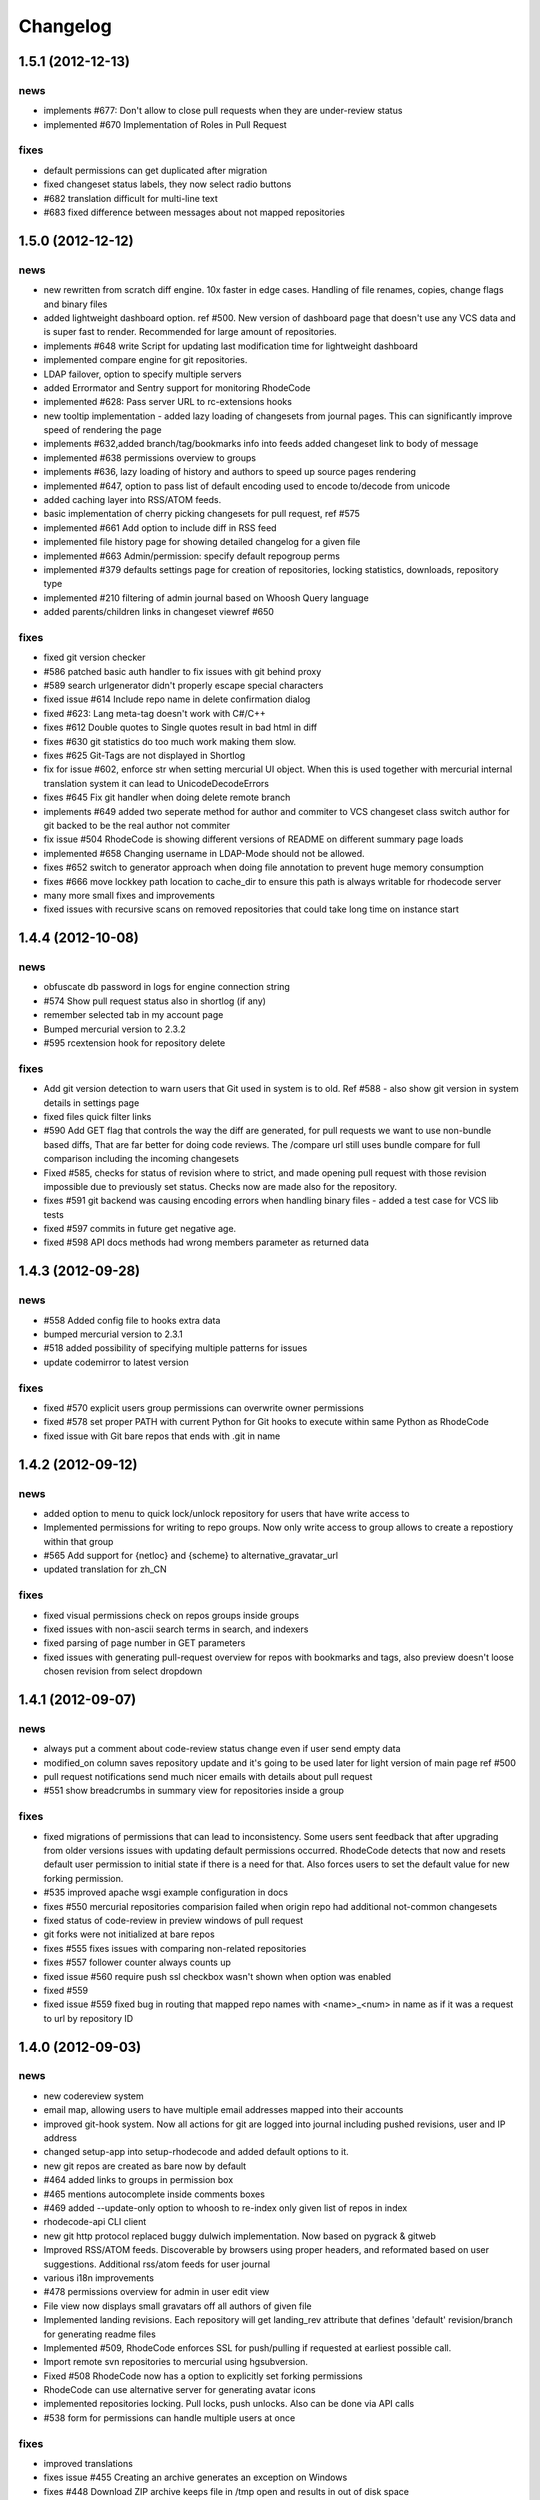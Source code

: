 .. _changelog:

=========
Changelog
=========


1.5.1 (**2012-12-13**)
----------------------

news
++++

- implements #677: Don't allow to close pull requests when they are 
  under-review status
- implemented #670 Implementation of Roles in Pull Request

fixes
+++++

- default permissions can get duplicated after migration
- fixed changeset status labels, they now select radio buttons
- #682 translation difficult for multi-line text
- #683 fixed difference between messages about not mapped repositories

1.5.0 (**2012-12-12**)
----------------------

news
++++

- new rewritten from scratch diff engine. 10x faster in edge cases. Handling
  of file renames, copies, change flags and binary files
- added lightweight dashboard option. ref #500. New version of dashboard
  page that doesn't use any VCS data and is super fast to render. Recommended
  for large amount of repositories.
- implements #648 write Script for updating last modification time for
  lightweight dashboard
- implemented compare engine for git repositories.
- LDAP failover, option to specify multiple servers
- added Errormator and Sentry support for monitoring RhodeCode
- implemented #628: Pass server URL to rc-extensions hooks
- new tooltip implementation - added lazy loading of changesets from journal
  pages. This can significantly improve speed of rendering the page
- implements #632,added branch/tag/bookmarks info into feeds
  added changeset link to body of message
- implemented #638 permissions overview to groups
- implements #636, lazy loading of history and authors to speed up source
  pages rendering
- implemented #647, option to pass list of default encoding used to 
  encode to/decode from unicode
- added caching layer into RSS/ATOM feeds.
- basic implementation of cherry picking changesets for pull request, ref #575
- implemented #661 Add option to include diff in RSS feed
- implemented file history page for showing detailed changelog for a given file
- implemented #663 Admin/permission: specify default repogroup perms
- implemented #379 defaults settings page for creation of repositories, locking
  statistics, downloads, repository type
- implemented #210 filtering of admin journal based on Whoosh Query language
- added parents/children links in changeset viewref #650

fixes
+++++

- fixed git version checker
- #586 patched basic auth handler to fix issues with git behind proxy
- #589 search urlgenerator didn't properly escape special characters
- fixed issue #614 Include repo name in delete confirmation dialog
- fixed #623: Lang meta-tag doesn't work with C#/C++
- fixes #612 Double quotes to Single quotes result in bad html in diff
- fixes #630 git statistics do too much work making them slow.
- fixes #625 Git-Tags are not displayed in Shortlog
- fix for issue #602, enforce str when setting mercurial UI object. 
  When this is used together with mercurial internal translation system
  it can lead to UnicodeDecodeErrors
- fixes #645 Fix git handler when doing delete remote branch
- implements #649 added two seperate method for author and commiter to VCS
  changeset class switch author for git backed to be the real author not commiter
- fix issue #504 RhodeCode is showing different versions of README on
  different summary page loads
- implemented #658 Changing username in LDAP-Mode should not be allowed.
- fixes #652 switch to generator approach when doing file annotation to prevent
  huge memory consumption 
- fixes #666 move lockkey path location to cache_dir to ensure this path is
  always writable for rhodecode server
- many more small fixes and improvements
- fixed issues with recursive scans on removed repositories that could take
  long time on instance start

1.4.4 (**2012-10-08**)
----------------------

news
++++

- obfuscate db password in logs for engine connection string
- #574 Show pull request status also in shortlog (if any)
- remember selected tab in my account page
- Bumped mercurial version to 2.3.2
- #595 rcextension hook for repository delete

fixes
+++++

- Add git version detection to warn users that Git used in system is to
  old. Ref #588 - also show git version in system details in settings page
- fixed files quick filter links
- #590 Add GET flag that controls the way the diff are generated, for pull
  requests we want to use non-bundle based diffs, That are far better for
  doing code reviews. The /compare url still uses bundle compare for full
  comparison including the incoming changesets
- Fixed #585, checks for status of revision where to strict, and made
  opening pull request with those revision impossible due to previously set
  status. Checks now are made also for the repository.
- fixes #591 git backend was causing encoding errors when handling binary
  files - added a test case for VCS lib tests
- fixed #597 commits in future get negative age.
- fixed #598 API docs methods had wrong members parameter as returned data

1.4.3 (**2012-09-28**)
----------------------

news
++++

- #558 Added config file to hooks extra data
- bumped mercurial version to 2.3.1
- #518 added possibility of specifying multiple patterns for issues
- update codemirror to latest version

fixes
+++++

- fixed #570 explicit users group permissions can overwrite owner permissions
- fixed #578 set proper PATH with current Python for Git
  hooks to execute within same Python as RhodeCode 
- fixed issue with Git bare repos that ends with .git in name

1.4.2 (**2012-09-12**)
----------------------

news
++++

- added option to menu to quick lock/unlock repository for users that have
  write access to
- Implemented permissions for writing to repo
  groups. Now only write access to group allows to create a repostiory
  within that group
- #565 Add support for {netloc} and {scheme} to alternative_gravatar_url
- updated translation for zh_CN 

fixes
+++++

- fixed visual permissions check on repos groups inside groups
- fixed issues with non-ascii search terms in search, and indexers
- fixed parsing of page number in GET parameters
- fixed issues with generating pull-request overview for repos with
  bookmarks and tags, also preview doesn't loose chosen revision from
  select dropdown

1.4.1 (**2012-09-07**)
----------------------

news
++++

- always put a comment about code-review status change even if user send
  empty data 
- modified_on column saves repository update and it's going to be used
  later for light version of main page ref #500
- pull request notifications send much nicer emails with details about pull
  request
- #551 show breadcrumbs in summary view for repositories inside a group

fixes
+++++

- fixed migrations of permissions that can lead to inconsistency.
  Some users sent feedback that after upgrading from older versions issues 
  with updating default permissions occurred. RhodeCode detects that now and
  resets default user permission to initial state if there is a need for that.
  Also forces users to set the default value for new forking permission. 
- #535 improved apache wsgi example configuration in docs
- fixes #550 mercurial repositories comparision failed when origin repo had
  additional not-common changesets
- fixed status of code-review in preview windows of pull request
- git forks were not initialized at bare repos
- fixes #555 fixes issues with comparing non-related repositories
- fixes #557 follower counter always counts up
- fixed issue #560 require push ssl checkbox wasn't shown when option was
  enabled
- fixed #559
- fixed issue #559 fixed bug in routing that mapped repo names with <name>_<num> in name as
  if it was a request to url by repository ID

1.4.0 (**2012-09-03**)
----------------------

news
++++
 
- new codereview system
- email map, allowing users to have multiple email addresses mapped into
  their accounts
- improved git-hook system. Now all actions for git are logged into journal
  including pushed revisions, user and IP address
- changed setup-app into setup-rhodecode and added default options to it.
- new git repos are created as bare now by default
- #464 added links to groups in permission box
- #465 mentions autocomplete inside comments boxes
- #469 added --update-only option to whoosh to re-index only given list
  of repos in index 
- rhodecode-api CLI client
- new git http protocol replaced buggy dulwich implementation.
  Now based on pygrack & gitweb
- Improved RSS/ATOM feeds. Discoverable by browsers using proper headers, and 
  reformated based on user suggestions. Additional rss/atom feeds for user
  journal
- various i18n improvements
- #478 permissions overview for admin in user edit view
- File view now displays small gravatars off all authors of given file
- Implemented landing revisions. Each repository will get landing_rev attribute
  that defines 'default' revision/branch for generating readme files
- Implemented #509, RhodeCode enforces SSL for push/pulling if requested at 
  earliest possible call.
- Import remote svn repositories to mercurial using hgsubversion.
- Fixed #508 RhodeCode now has a option to explicitly set forking permissions
- RhodeCode can use alternative server for generating avatar icons
- implemented repositories locking. Pull locks, push unlocks. Also can be done
  via API calls
- #538 form for permissions can handle multiple users at once 

fixes
+++++

- improved translations
- fixes issue #455 Creating an archive generates an exception on Windows
- fixes #448 Download ZIP archive keeps file in /tmp open and results 
  in out of disk space
- fixes issue #454 Search results under Windows include proceeding
  backslash
- fixed issue #450. Rhodecode no longer will crash when bad revision is
  present in journal data.
- fix for issue #417, git execution was broken on windows for certain
  commands.
- fixed #413. Don't disable .git directory for bare repos on deleting
- fixed issue #459. Changed the way of obtaining logger in reindex task.
- fixed #453 added ID field in whoosh SCHEMA that solves the issue of
  reindexing modified files
- fixed #481 rhodecode emails are sent without Date header 
- fixed #458 wrong count when no repos are present
- fixed issue #492 missing `\ No newline at end of file` test at the end of 
  new chunk in html diff
- full text search now works also for commit messages

1.3.6 (**2012-05-17**)
----------------------

news
++++

- chinese traditional translation
- changed setup-app into setup-rhodecode and added arguments for auto-setup 
  mode that doesn't need user interaction 

fixes
+++++

- fixed no scm found warning
- fixed __future__ import error on rcextensions
- made simplejson required lib for speedup on JSON encoding
- fixes #449 bad regex could get more than revisions from parsing history
- don't clear DB session when CELERY_EAGER is turned ON

1.3.5 (**2012-05-10**)
----------------------

news
++++

- use ext_json for json module
- unified annotation view with file source view
- notification improvements, better inbox + css
- #419 don't strip passwords for login forms, make rhodecode 
  more compatible with LDAP servers
- Added HTTP_X_FORWARDED_FOR as another method of extracting 
  IP for pull/push logs. - moved all to base controller  
- #415: Adding comment to changeset causes reload. 
  Comments are now added via ajax and doesn't reload the page
- #374 LDAP config is discarded when LDAP can't be activated
- limited push/pull operations are now logged for git in the journal
- bumped mercurial to 2.2.X series
- added support for displaying submodules in file-browser
- #421 added bookmarks in changelog view

fixes
+++++

- fixed dev-version marker for stable when served from source codes
- fixed missing permission checks on show forks page
- #418 cast to unicode fixes in notification objects
- #426 fixed mention extracting regex
- fixed remote-pulling for git remotes remopositories
- fixed #434: Error when accessing files or changesets of a git repository 
  with submodules
- fixed issue with empty APIKEYS for users after registration ref. #438
- fixed issue with getting README files from git repositories

1.3.4 (**2012-03-28**)
----------------------

news
++++

- Whoosh logging is now controlled by the .ini files logging setup
- added clone-url into edit form on /settings page
- added help text into repo add/edit forms
- created rcextensions module with additional mappings (ref #322) and
  post push/pull/create repo hooks callbacks
- implemented #377 Users view for his own permissions on account page
- #399 added inheritance of permissions for users group on repos groups
- #401 repository group is automatically pre-selected when adding repos 
  inside a repository group
- added alternative HTTP 403 response when client failed to authenticate. Helps 
  solving issues with Mercurial and LDAP
- #402 removed group prefix from repository name when listing repositories 
  inside a group
- added gravatars into permission view and permissions autocomplete
- #347 when running multiple RhodeCode instances, properly invalidates cache 
  for all registered servers

fixes
+++++

- fixed #390 cache invalidation problems on repos inside group
- fixed #385 clone by ID url was loosing proxy prefix in URL
- fixed some unicode problems with waitress
- fixed issue with escaping < and > in changeset commits
- fixed error occurring during recursive group creation in API 
  create_repo function
- fixed #393 py2.5 fixes for routes url generator
- fixed #397 Private repository groups shows up before login
- fixed #396 fixed problems with revoking users in nested groups
- fixed mysql unicode issues + specified InnoDB as default engine with 
  utf8 charset
- #406 trim long branch/tag names in changelog to not break UI
  
1.3.3 (**2012-03-02**)
----------------------

news
++++


fixes
+++++

- fixed some python2.5 compatibility issues 
- fixed issues with removed repos was accidentally added as groups, after
  full rescan of paths
- fixes #376 Cannot edit user (using container auth)
- fixes #378 Invalid image urls on changeset screen with proxy-prefix 
  configuration
- fixed initial sorting of repos inside repo group
- fixes issue when user tried to resubmit same permission into user/user_groups
- bumped beaker version that fixes #375 leap error bug
- fixed raw_changeset for git. It was generated with hg patch headers
- fixed vcs issue with last_changeset for filenodes
- fixed missing commit after hook delete
- fixed #372 issues with git operation detection that caused a security issue 
  for git repos

1.3.2 (**2012-02-28**)
----------------------

news
++++


fixes
+++++

- fixed git protocol issues with repos-groups
- fixed git remote repos validator that prevented from cloning remote git repos
- fixes #370 ending slashes fixes for repo and groups
- fixes #368 improved git-protocol detection to handle other clients
- fixes #366 When Setting Repository Group To Blank Repo Group Wont Be 
  Moved To Root
- fixes #371 fixed issues with beaker/sqlalchemy and non-ascii cache keys 
- fixed #373 missing cascade drop on user_group_to_perm table

1.3.1 (**2012-02-27**)
----------------------

news
++++


fixes
+++++

- redirection loop occurs when remember-me wasn't checked during login
- fixes issues with git blob history generation 
- don't fetch branch for git in file history dropdown. Causes unneeded slowness

1.3.0 (**2012-02-26**)
----------------------

news
++++

- code review, inspired by github code-comments 
- #215 rst and markdown README files support
- #252 Container-based and proxy pass-through authentication support
- #44 branch browser. Filtering of changelog by branches
- mercurial bookmarks support
- new hover top menu, optimized to add maximum size for important views
- configurable clone url template with possibility to specify  protocol like 
  ssh:// or http:// and also manually alter other parts of clone_url.
- enabled largefiles extension by default
- optimized summary file pages and saved a lot of unused space in them
- #239 option to manually mark repository as fork
- #320 mapping of commit authors to RhodeCode users
- #304 hashes are displayed using monospace font    
- diff configuration, toggle white lines and context lines
- #307 configurable diffs, whitespace toggle, increasing context lines
- sorting on branches, tags and bookmarks using YUI datatable
- improved file filter on files page
- implements #330 api method for listing nodes ar particular revision
- #73 added linking issues in commit messages to chosen issue tracker url
  based on user defined regular expression
- added linking of changesets in commit messages  
- new compact changelog with expandable commit messages
- firstname and lastname are optional in user creation
- #348 added post-create repository hook
- #212 global encoding settings is now configurable from .ini files 
- #227 added repository groups permissions
- markdown gets codehilite extensions
- new API methods, delete_repositories, grante/revoke permissions for groups 
  and repos
  
    
fixes
+++++

- rewrote dbsession management for atomic operations, and better error handling
- fixed sorting of repo tables
- #326 escape of special html entities in diffs
- normalized user_name => username in api attributes
- fixes #298 ldap created users with mixed case emails created conflicts 
  on saving a form
- fixes issue when owner of a repo couldn't revoke permissions for users 
  and groups
- fixes #271 rare JSON serialization problem with statistics
- fixes #337 missing validation check for conflicting names of a group with a
  repositories group
- #340 fixed session problem for mysql and celery tasks
- fixed #331 RhodeCode mangles repository names if the a repository group 
  contains the "full path" to the repositories
- #355 RhodeCode doesn't store encrypted LDAP passwords

1.2.5 (**2012-01-28**)
----------------------

news
++++

fixes
+++++

- #340 Celery complains about MySQL server gone away, added session cleanup
  for celery tasks
- #341 "scanning for repositories in None" log message during Rescan was missing
  a parameter
- fixed creating archives with subrepos. Some hooks were triggered during that
  operation leading to crash.
- fixed missing email in account page.
- Reverted Mercurial to 2.0.1 for windows due to bug in Mercurial that makes
  forking on windows impossible 

1.2.4 (**2012-01-19**)
----------------------

news
++++

- RhodeCode is bundled with mercurial series 2.0.X by default, with
  full support to largefiles extension. Enabled by default in new installations
- #329 Ability to Add/Remove Groups to/from a Repository via AP
- added requires.txt file with requirements
     
fixes
+++++

- fixes db session issues with celery when emailing admins
- #331 RhodeCode mangles repository names if the a repository group 
  contains the "full path" to the repositories
- #298 Conflicting e-mail addresses for LDAP and RhodeCode users
- DB session cleanup after hg protocol operations, fixes issues with
  `mysql has gone away` errors
- #333 doc fixes for get_repo api function
- #271 rare JSON serialization problem with statistics enabled
- #337 Fixes issues with validation of repository name conflicting with 
  a group name. A proper message is now displayed.
- #292 made ldap_dn in user edit readonly, to get rid of confusion that field
  doesn't work   
- #316 fixes issues with web description in hgrc files 

1.2.3 (**2011-11-02**)
----------------------

news
++++

- added option to manage repos group for non admin users
- added following API methods for get_users, create_user, get_users_groups, 
  get_users_group, create_users_group, add_user_to_users_groups, get_repos, 
  get_repo, create_repo, add_user_to_repo
- implements #237 added password confirmation for my account 
  and admin edit user.
- implements #291 email notification for global events are now sent to all
  administrator users, and global config email.
     
fixes
+++++

- added option for passing auth method for smtp mailer
- #276 issue with adding a single user with id>10 to usergroups
- #277 fixes windows LDAP settings in which missing values breaks the ldap auth 
- #288 fixes managing of repos in a group for non admin user

1.2.2 (**2011-10-17**)
----------------------

news
++++

- #226 repo groups are available by path instead of numerical id
 
fixes
+++++

- #259 Groups with the same name but with different parent group
- #260 Put repo in group, then move group to another group -> repo becomes unavailable
- #258 RhodeCode 1.2 assumes egg folder is writable (lockfiles problems)
- #265 ldap save fails sometimes on converting attributes to booleans, 
  added getter and setter into model that will prevent from this on db model level
- fixed problems with timestamps issues #251 and #213
- fixes #266 RhodeCode allows to create repo with the same name and in 
  the same parent as group
- fixes #245 Rescan of the repositories on Windows
- fixes #248 cannot edit repos inside a group on windows
- fixes #219 forking problems on windows

1.2.1 (**2011-10-08**)
----------------------

news
++++


fixes
+++++

- fixed problems with basic auth and push problems 
- gui fixes
- fixed logger

1.2.0 (**2011-10-07**)
----------------------

news
++++

- implemented #47 repository groups
- implemented #89 Can setup google analytics code from settings menu
- implemented #91 added nicer looking archive urls with more download options
  like tags, branches
- implemented #44 into file browsing, and added follow branch option
- implemented #84 downloads can be enabled/disabled for each repository
- anonymous repository can be cloned without having to pass default:default
  into clone url
- fixed #90 whoosh indexer can index chooses repositories passed in command 
  line
- extended journal with day aggregates and paging
- implemented #107 source code lines highlight ranges
- implemented #93 customizable changelog on combined revision ranges - 
  equivalent of githubs compare view 
- implemented #108 extended and more powerful LDAP configuration
- implemented #56 users groups
- major code rewrites optimized codes for speed and memory usage
- raw and diff downloads are now in git format
- setup command checks for write access to given path
- fixed many issues with international characters and unicode. It uses utf8
  decode with replace to provide less errors even with non utf8 encoded strings
- #125 added API KEY access to feeds
- #109 Repository can be created from external Mercurial link (aka. remote 
  repository, and manually updated (via pull) from admin panel
- beta git support - push/pull server + basic view for git repos
- added followers page and forks page
- server side file creation (with binary file upload interface) 
  and edition with commits powered by codemirror 
- #111 file browser file finder, quick lookup files on whole file tree 
- added quick login sliding menu into main page
- changelog uses lazy loading of affected files details, in some scenarios 
  this can improve speed of changelog page dramatically especially for 
  larger repositories.
- implements #214 added support for downloading subrepos in download menu.
- Added basic API for direct operations on rhodecode via JSON
- Implemented advanced hook management

fixes
+++++

- fixed file browser bug, when switching into given form revision the url was 
  not changing
- fixed propagation to error controller on simplehg and simplegit middlewares
- fixed error when trying to make a download on empty repository
- fixed problem with '[' chars in commit messages in journal
- fixed #99 Unicode errors, on file node paths with non utf-8 characters
- journal fork fixes
- removed issue with space inside renamed repository after deletion
- fixed strange issue on formencode imports
- fixed #126 Deleting repository on Windows, rename used incompatible chars. 
- #150 fixes for errors on repositories mapped in db but corrupted in 
  filesystem
- fixed problem with ascendant characters in realm #181
- fixed problem with sqlite file based database connection pool
- whoosh indexer and code stats share the same dynamic extensions map
- fixes #188 - relationship delete of repo_to_perm entry on user removal
- fixes issue #189 Trending source files shows "show more" when no more exist
- fixes issue #197 Relative paths for pidlocks
- fixes issue #198 password will require only 3 chars now for login form
- fixes issue #199 wrong redirection for non admin users after creating a repository
- fixes issues #202, bad db constraint made impossible to attach same group 
  more than one time. Affects only mysql/postgres
- fixes #218 os.kill patch for windows was missing sig param
- improved rendering of dag (they are not trimmed anymore when number of 
  heads exceeds 5)
    
1.1.8 (**2011-04-12**)
----------------------

news
++++

- improved windows support

fixes
+++++

- fixed #140 freeze of python dateutil library, since new version is python2.x
  incompatible
- setup-app will check for write permission in given path
- cleaned up license info issue #149
- fixes for issues #137,#116 and problems with unicode and accented characters.
- fixes crashes on gravatar, when passed in email as unicode
- fixed tooltip flickering problems
- fixed came_from redirection on windows
- fixed logging modules, and sql formatters
- windows fixes for os.kill issue #133
- fixes path splitting for windows issues #148
- fixed issue #143 wrong import on migration to 1.1.X
- fixed problems with displaying binary files, thanks to Thomas Waldmann
- removed name from archive files since it's breaking ui for long repo names
- fixed issue with archive headers sent to browser, thanks to Thomas Waldmann
- fixed compatibility for 1024px displays, and larger dpi settings, thanks to 
  Thomas Waldmann
- fixed issue #166 summary pager was skipping 10 revisions on second page


1.1.7 (**2011-03-23**)
----------------------

news
++++

fixes
+++++

- fixed (again) #136 installation support for FreeBSD


1.1.6 (**2011-03-21**)
----------------------

news
++++

fixes
+++++

- fixed #136 installation support for FreeBSD
- RhodeCode will check for python version during installation

1.1.5 (**2011-03-17**)
----------------------

news
++++

- basic windows support, by exchanging pybcrypt into sha256 for windows only
  highly inspired by idea of mantis406

fixes
+++++

- fixed sorting by author in main page
- fixed crashes with diffs on binary files
- fixed #131 problem with boolean values for LDAP
- fixed #122 mysql problems thanks to striker69 
- fixed problem with errors on calling raw/raw_files/annotate functions 
  with unknown revisions
- fixed returned rawfiles attachment names with international character
- cleaned out docs, big thanks to Jason Harris

1.1.4 (**2011-02-19**)
----------------------

news
++++

fixes
+++++

- fixed formencode import problem on settings page, that caused server crash
  when that page was accessed as first after server start
- journal fixes
- fixed option to access repository just by entering http://server/<repo_name> 

1.1.3 (**2011-02-16**)
----------------------

news
++++

- implemented #102 allowing the '.' character in username
- added option to access repository just by entering http://server/<repo_name>
- celery task ignores result for better performance

fixes
+++++

- fixed ehlo command and non auth mail servers on smtp_lib. Thanks to 
  apollo13 and Johan Walles
- small fixes in journal
- fixed problems with getting setting for celery from .ini files
- registration, password reset and login boxes share the same title as main 
  application now
- fixed #113: to high permissions to fork repository
- fixed problem with '[' chars in commit messages in journal
- removed issue with space inside renamed repository after deletion
- db transaction fixes when filesystem repository creation failed
- fixed #106 relation issues on databases different than sqlite
- fixed static files paths links to use of url() method

1.1.2 (**2011-01-12**)
----------------------

news
++++


fixes
+++++

- fixes #98 protection against float division of percentage stats
- fixed graph bug
- forced webhelpers version since it was making troubles during installation 

1.1.1 (**2011-01-06**)
----------------------
 
news
++++

- added force https option into ini files for easier https usage (no need to
  set server headers with this options)
- small css updates

fixes
+++++

- fixed #96 redirect loop on files view on repositories without changesets
- fixed #97 unicode string passed into server header in special cases (mod_wsgi)
  and server crashed with errors
- fixed large tooltips problems on main page
- fixed #92 whoosh indexer is more error proof

1.1.0 (**2010-12-18**)
----------------------

news
++++

- rewrite of internals for vcs >=0.1.10
- uses mercurial 1.7 with dotencode disabled for maintaining compatibility 
  with older clients
- anonymous access, authentication via ldap
- performance upgrade for cached repos list - each repository has its own 
  cache that's invalidated when needed.
- performance upgrades on repositories with large amount of commits (20K+)
- main page quick filter for filtering repositories
- user dashboards with ability to follow chosen repositories actions
- sends email to admin on new user registration
- added cache/statistics reset options into repository settings
- more detailed action logger (based on hooks) with pushed changesets lists
  and options to disable those hooks from admin panel
- introduced new enhanced changelog for merges that shows more accurate results
- new improved and faster code stats (based on pygments lexers mapping tables, 
  showing up to 10 trending sources for each repository. Additionally stats
  can be disabled in repository settings.
- gui optimizations, fixed application width to 1024px
- added cut off (for large files/changesets) limit into config files
- whoosh, celeryd, upgrade moved to paster command
- other than sqlite database backends can be used

fixes
+++++

- fixes #61 forked repo was showing only after cache expired
- fixes #76 no confirmation on user deletes
- fixes #66 Name field misspelled
- fixes #72 block user removal when he owns repositories
- fixes #69 added password confirmation fields
- fixes #87 RhodeCode crashes occasionally on updating repository owner
- fixes #82 broken annotations on files with more than 1 blank line at the end
- a lot of fixes and tweaks for file browser
- fixed detached session issues
- fixed when user had no repos he would see all repos listed in my account
- fixed ui() instance bug when global hgrc settings was loaded for server 
  instance and all hgrc options were merged with our db ui() object
- numerous small bugfixes
 
(special thanks for TkSoh for detailed feedback)


1.0.2 (**2010-11-12**)
----------------------

news
++++

- tested under python2.7
- bumped sqlalchemy and celery versions

fixes
+++++

- fixed #59 missing graph.js
- fixed repo_size crash when repository had broken symlinks
- fixed python2.5 crashes.


1.0.1 (**2010-11-10**)
----------------------

news
++++

- small css updated

fixes
+++++

- fixed #53 python2.5 incompatible enumerate calls
- fixed #52 disable mercurial extension for web
- fixed #51 deleting repositories don't delete it's dependent objects


1.0.0 (**2010-11-02**)
----------------------

- security bugfix simplehg wasn't checking for permissions on commands
  other than pull or push.
- fixed doubled messages after push or pull in admin journal
- templating and css corrections, fixed repo switcher on chrome, updated titles
- admin menu accessible from options menu on repository view
- permissions cached queries

1.0.0rc4  (**2010-10-12**)
--------------------------

- fixed python2.5 missing simplejson imports (thanks to Jens Bäckman)
- removed cache_manager settings from sqlalchemy meta
- added sqlalchemy cache settings to ini files
- validated password length and added second try of failure on paster setup-app
- fixed setup database destroy prompt even when there was no db


1.0.0rc3 (**2010-10-11**)
-------------------------

- fixed i18n during installation.

1.0.0rc2 (**2010-10-11**)
-------------------------

- Disabled dirsize in file browser, it's causing nasty bug when dir renames 
  occure. After vcs is fixed it'll be put back again.
- templating/css rewrites, optimized css.
